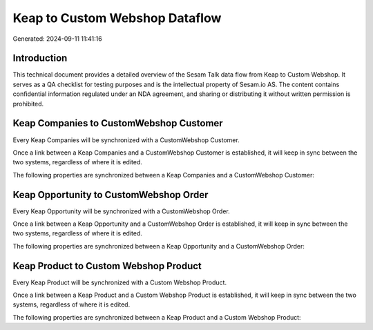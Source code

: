 ===============================
Keap to Custom Webshop Dataflow
===============================

Generated: 2024-09-11 11:41:16

Introduction
------------

This technical document provides a detailed overview of the Sesam Talk data flow from Keap to Custom Webshop. It serves as a QA checklist for testing purposes and is the intellectual property of Sesam.io AS. The content contains confidential information regulated under an NDA agreement, and sharing or distributing it without written permission is prohibited.

Keap Companies to CustomWebshop Customer
----------------------------------------
Every Keap Companies will be synchronized with a CustomWebshop Customer.

Once a link between a Keap Companies and a CustomWebshop Customer is established, it will keep in sync between the two systems, regardless of where it is edited.

The following properties are synchronized between a Keap Companies and a CustomWebshop Customer:

.. list-table::
   :header-rows: 1

   * - Keap Companies Property
     - CustomWebshop Customer Property
     - CustomWebshop Data Type


Keap Opportunity to CustomWebshop Order
---------------------------------------
Every Keap Opportunity will be synchronized with a CustomWebshop Order.

Once a link between a Keap Opportunity and a CustomWebshop Order is established, it will keep in sync between the two systems, regardless of where it is edited.

The following properties are synchronized between a Keap Opportunity and a CustomWebshop Order:

.. list-table::
   :header-rows: 1

   * - Keap Opportunity Property
     - CustomWebshop Order Property
     - CustomWebshop Data Type


Keap Product to Custom Webshop Product
--------------------------------------
Every Keap Product will be synchronized with a Custom Webshop Product.

Once a link between a Keap Product and a Custom Webshop Product is established, it will keep in sync between the two systems, regardless of where it is edited.

The following properties are synchronized between a Keap Product and a Custom Webshop Product:

.. list-table::
   :header-rows: 1

   * - Keap Product Property
     - Custom Webshop Product Property
     - Custom Webshop Data Type

